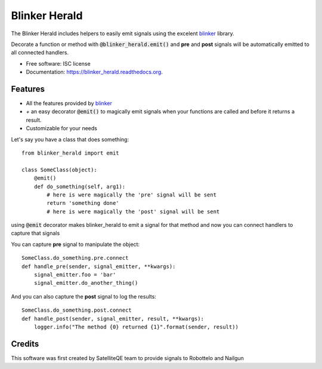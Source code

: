 ===============================
Blinker Herald
===============================

.. image:: https://img.shields.io/pypi/v/blinker_herald.svg
        :target: https://pypi.python.org/pypi/blinker_herald

.. image:: https://img.shields.io/travis/rochacbruno/blinker_herald.svg
        :target: https://travis-ci.org/SatelliteQE/blinker_herald

.. image:: https://readthedocs.org/projects/blinker_herald/badge/?version=latest
        :target: https://readthedocs.org/projects/blinker_herald/?badge=latest
        :alt: Documentation Status

.. image:: https://coveralls.io/repos/github/SatelliteQE/blinker_herald/badge.svg?branch=master 
        :target: https://coveralls.io/github/SatelliteQE/blinker_herald?branch=master 
        :alt: Coverage

.. image:: docs/The_Herald.jpg
        :scale: 50 %

The Blinker Herald includes helpers to easily emit signals using the excelent
`blinker`_ library.

Decorate a function or method with :code:`@blinker_herald.emit()`
and **pre** and **post** signals will be automatically emitted to
all connected handlers.

* Free software: ISC license
* Documentation: https://blinker_herald.readthedocs.org.

Features
--------

* All the features provided by `blinker`_
* `+` an easy decorator :code:`@emit()` to magically emit signals when your functions are called and before it returns a result.
* Customizable for your needs

Let's say you have a class that does something::

    from blinker_herald import emit

    class SomeClass(object):
        @emit()
        def do_something(self, arg1):
            # here is were magically the 'pre' signal will be sent
            return 'something done'
            # here is were magically the 'post' signal will be sent


using :code:`@emit` decorator makes blinker_herald to emit a signal for that method
and now you can connect handlers to capture that signals

You can capture **pre** signal to manipulate the object::

    SomeClass.do_something.pre.connect
    def handle_pre(sender, signal_emitter, **kwargs):
        signal_emitter.foo = 'bar'
        signal_emitter.do_another_thing()

And you can also capture the **post** signal to log the results::

    SomeClass.do_something.post.connect
    def handle_post(sender, signal_emitter, result, **kwargs):
        logger.info("The method {0} returned {1}".format(sender, result))


Credits
-------

This software was first created by SatelliteQE team to provide signals to
Robottelo and Nailgun

.. _blinker: http://pypi.python.org/pypi/blinker
